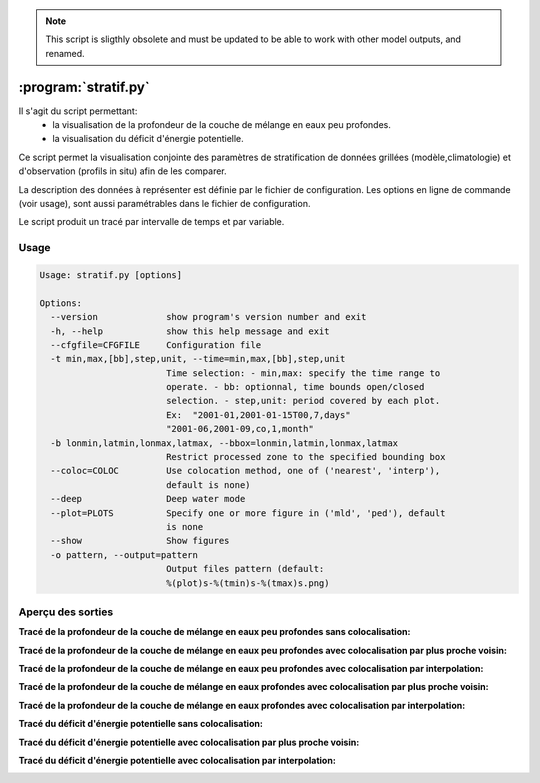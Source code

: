 .. _user.scripts.stratif:

.. note:: This script is sligthly obsolete and must be updated to be able to work with other model outputs, and renamed.

:program:`stratif.py`
=====================


Il s'agit du script permettant:
  - la visualisation de la profondeur de la couche de mélange en eaux peu profondes.
  - la visualisation du déficit d'énergie potentielle.

Ce script permet la visualisation conjointe des paramètres de stratification de données
grillées (modèle,climatologie) et d'observation (profils in situ) afin de les comparer.

La description des données à représenter est définie par le fichier de configuration.
Les options en ligne de commande (voir usage), sont aussi paramétrables dans le fichier de
configuration.

Le script produit un tracé par intervalle de temps et par variable.

Usage
~~~~~

.. code-block:: none
    
    Usage: stratif.py [options]
    
    Options:
      --version             show program's version number and exit
      -h, --help            show this help message and exit
      --cfgfile=CFGFILE     Configuration file
      -t min,max,[bb],step,unit, --time=min,max,[bb],step,unit
                            Time selection: - min,max: specify the time range to
                            operate. - bb: optionnal, time bounds open/closed
                            selection. - step,unit: period covered by each plot.
                            Ex:  "2001-01,2001-01-15T00,7,days"
                            "2001-06,2001-09,co,1,month"
      -b lonmin,latmin,lonmax,latmax, --bbox=lonmin,latmin,lonmax,latmax
                            Restrict processed zone to the specified bounding box
      --coloc=COLOC         Use colocation method, one of ('nearest', 'interp'),
                            default is none)
      --deep                Deep water mode
      --plot=PLOTS          Specify one or more figure in ('mld', 'ped'), default
                            is none
      --show                Show figures
      -o pattern, --output=pattern
                            Output files pattern (default:
                            %(plot)s-%(tmin)s-%(tmax)s.png)
      


Aperçu des sorties
~~~~~~~~~~~~~~~~~~

**Tracé de la profondeur de la couche de mélange en eaux peu profondes sans colocalisation:**

.. image:: stratif_mld.png
    :width: 90%

**Tracé de la profondeur de la couche de mélange en eaux peu profondes avec colocalisation par plus proche voisin:**

.. image:: stratif_mld_nearest.png
    :width: 90%

**Tracé de la profondeur de la couche de mélange en eaux peu profondes avec colocalisation par interpolation:**

.. image:: stratif_mld_interp.png
    :width: 90%

**Tracé de la profondeur de la couche de mélange en eaux profondes avec colocalisation par plus proche voisin:**

.. image:: stratif_mld_deep_nearest.png
    :width: 90%

**Tracé de la profondeur de la couche de mélange en eaux profondes avec colocalisation par interpolation:**

.. image:: stratif_mld_deep_interp.png
    :width: 90%


**Tracé du déficit d'énergie potentielle sans colocalisation:**

.. image:: stratif_ped.png
    :width: 90%

**Tracé du déficit d'énergie potentielle avec colocalisation par plus proche voisin:**

.. image:: stratif_ped_nearest.png
    :width: 90%

**Tracé du déficit d'énergie potentielle avec colocalisation par interpolation:**

.. image:: stratif_ped_interp.png
    :width: 90%



